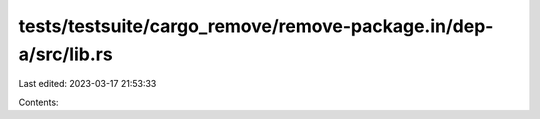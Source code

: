 tests/testsuite/cargo_remove/remove-package.in/dep-a/src/lib.rs
===============================================================

Last edited: 2023-03-17 21:53:33

Contents:

.. code-block:: rs

    


